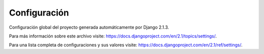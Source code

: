 Configuración
=============
Configuración global del proyecto generada automáticamente por Django 2.1.3.

Para más información sobre este archivo visite:
https://docs.djangoproject.com/en/2.1/topics/settings/.

Para una lista completa de configuraciones y sus valores visite:
https://docs.djangoproject.com/en/2.1/ref/settings/.

.. attribute:: SECRET_KEY

   Clave secreta para una instancia del sistema. Es usada para el aseguramiento
   de las sesiones, mensajes a los clientes y cualquier firma criptográfica,
   debe ser única e impredecible.

   .. warning::

      Cambie el valor cuando pase a producción y manténgala secreta.

.. attribute:: DEBUG

   Booleano que activa o inactiva el modo de depuración. Si el su valor es
   `True` se motrará un seguimiento detallado de las excepciones ocurridas en
   el sistema.

   .. warning::

      Nunca despliegue el proyecto en producción con DEBUGen True.

.. attribute:: ALLOWED_HOSTS

   Lista de nombres de host, dominios o IP's a los que el sistema puede
   responder solicitudes. Esta es una medida de seguridad para evitar ataques
   de encabezado de Host HTTP.

   .. note::

      Cuando despliegue el proyecto en producción asegúrese de agregar los
      nombres de dominio o IP's adecuados.

.. attribute:: DATABASES

   Un diccionario anidado que contiene la configuración de todas las bases de
   datos que se usarán en el sistema. Debe configurar por lo menos una base de
   datos predeterminada, también puede especificar cualquier número de bases de
   datos adicionales.

   Cuando esté en un ambiente de desarrollo podrá usar una base de datos SQLite
   que viene configurada de forma predefinida. En un ambiente de producción se
   recomienda usar otro backend de base de datos, como MySQL o PostgreSQL, que
   requerirán parámetros de conexión adicionales. Para mayor información
   visite: `<https://docs.djangoproject.com/en/2.1/ref/databases/>`_.

.. attribute:: STATIC_ROOT

   Ruta absoluta al directorio donde se almacenarán los archivos estáticos del
   proyecto.

   .. note::

      Debe asignar valor a `STATIC_ROOT` cuando despliegue en producción, de lo
      contrario ocurrirán errores al momento de procesar solicitudes de sus
      clientes.

.. attribute:: INSTALLED_APPS

   Lista que indica las aplicaciones que están habilitadas en el proyecto. Se
   incluye la `Interfaz de administración` de Django en el entorno de
   desarrollo.

   .. note::

      Se recomienda inhabilitar ``django.contrib.admin`` uando despliegue el sistema en producción.

.. attribute:: MEDIA_ROOT

   Ruta absoluta al directorio donde se almacenarán los archivos subidos por
   sus clientes.

.. attribute:: MEDIA_URL

   URL que maneja los archivos servidos desde `MEDIA_ROOT`. Debe terminar en
   un slash.

.. attribute:: CORS_ORIGIN_ALLOW_ALL

   Configuración del encabezado de las respuestas que le indican a los
   navegadores web que pueden realizar solicitudes desde origenes distintos a
   la ubicación del sistema. Es indispensable para que el API de GraphQL
   funcione.

   Si su valor es `True`, no se usará la lista blanca. Su valor está
   configurado para corresponder al valor de `DEBUG`.

.. attribute:: CORS_ORIGIN_WHITELIST

   Lista de nombres de host que tienen permitido hacer solicitudes HTTP desde
   un sitio cruzado.

   .. warning::

      Cuando despliegue el sistema en producción agregue los nombres de
      dominio, host o URL's desde las cuales se permitirá el acceso al API de
      GraphQL.
